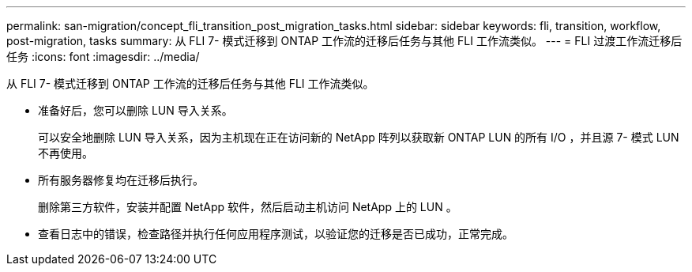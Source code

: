 ---
permalink: san-migration/concept_fli_transition_post_migration_tasks.html 
sidebar: sidebar 
keywords: fli, transition, workflow, post-migration, tasks 
summary: 从 FLI 7- 模式迁移到 ONTAP 工作流的迁移后任务与其他 FLI 工作流类似。 
---
= FLI 过渡工作流迁移后任务
:icons: font
:imagesdir: ../media/


[role="lead"]
从 FLI 7- 模式迁移到 ONTAP 工作流的迁移后任务与其他 FLI 工作流类似。

* 准备好后，您可以删除 LUN 导入关系。
+
可以安全地删除 LUN 导入关系，因为主机现在正在访问新的 NetApp 阵列以获取新 ONTAP LUN 的所有 I/O ，并且源 7- 模式 LUN 不再使用。

* 所有服务器修复均在迁移后执行。
+
删除第三方软件，安装并配置 NetApp 软件，然后启动主机访问 NetApp 上的 LUN 。

* 查看日志中的错误，检查路径并执行任何应用程序测试，以验证您的迁移是否已成功，正常完成。

